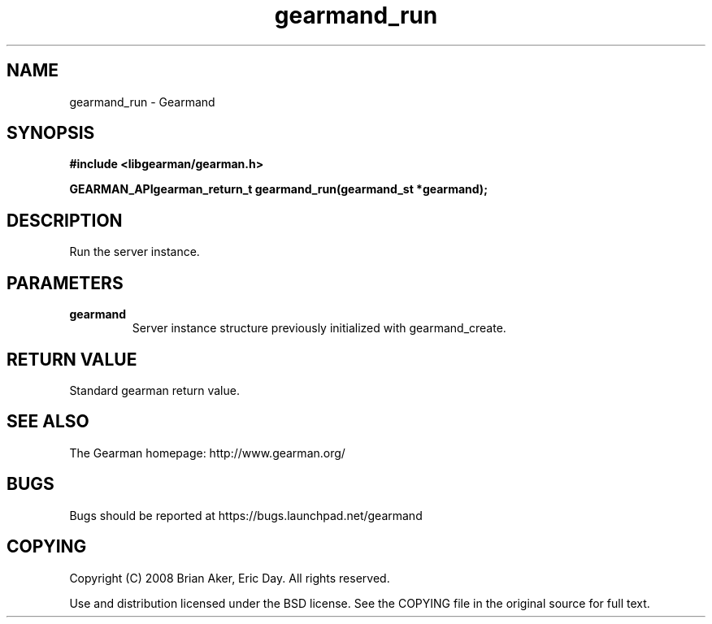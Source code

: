 .TH gearmand_run 3 2009-07-02 "Gearman" "Gearman"
.SH NAME
gearmand_run \- Gearmand
.SH SYNOPSIS
.B #include <libgearman/gearman.h>
.sp
.BI "GEARMAN_APIgearman_return_t gearmand_run(gearmand_st *gearmand);"
.SH DESCRIPTION
Run the server instance.
.SH PARAMETERS
.TP
.BR gearmand
Server instance structure previously initialized with
gearmand_create.
.SH "RETURN VALUE"
Standard gearman return value.
.SH "SEE ALSO"
The Gearman homepage: http://www.gearman.org/
.SH BUGS
Bugs should be reported at https://bugs.launchpad.net/gearmand
.SH COPYING
Copyright (C) 2008 Brian Aker, Eric Day. All rights reserved.

Use and distribution licensed under the BSD license. See the COPYING file in the original source for full text.
